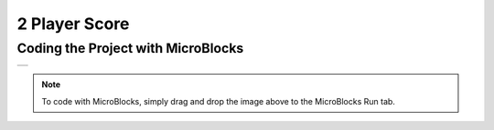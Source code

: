 ###########
2 Player Score
###########

Coding the Project with MicroBlocks
------------------------------------
+----------------+
||2-player-score||     
+----------------+

.. |2-player-score| image:: _static/2-player-score.png

.. note::
  To code with MicroBlocks, simply drag and drop the image above to the MicroBlocks Run tab.
